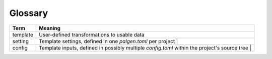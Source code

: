 Glossary
==================================

========= =====
 Term     Meaning
========= =====
template   User-defined transformations to usable data
setting    Template settings, defined in one `palgen.toml` per project |
config     Template inputs, defined in possibly multiple `config.toml` within the project's source tree |
========= =====